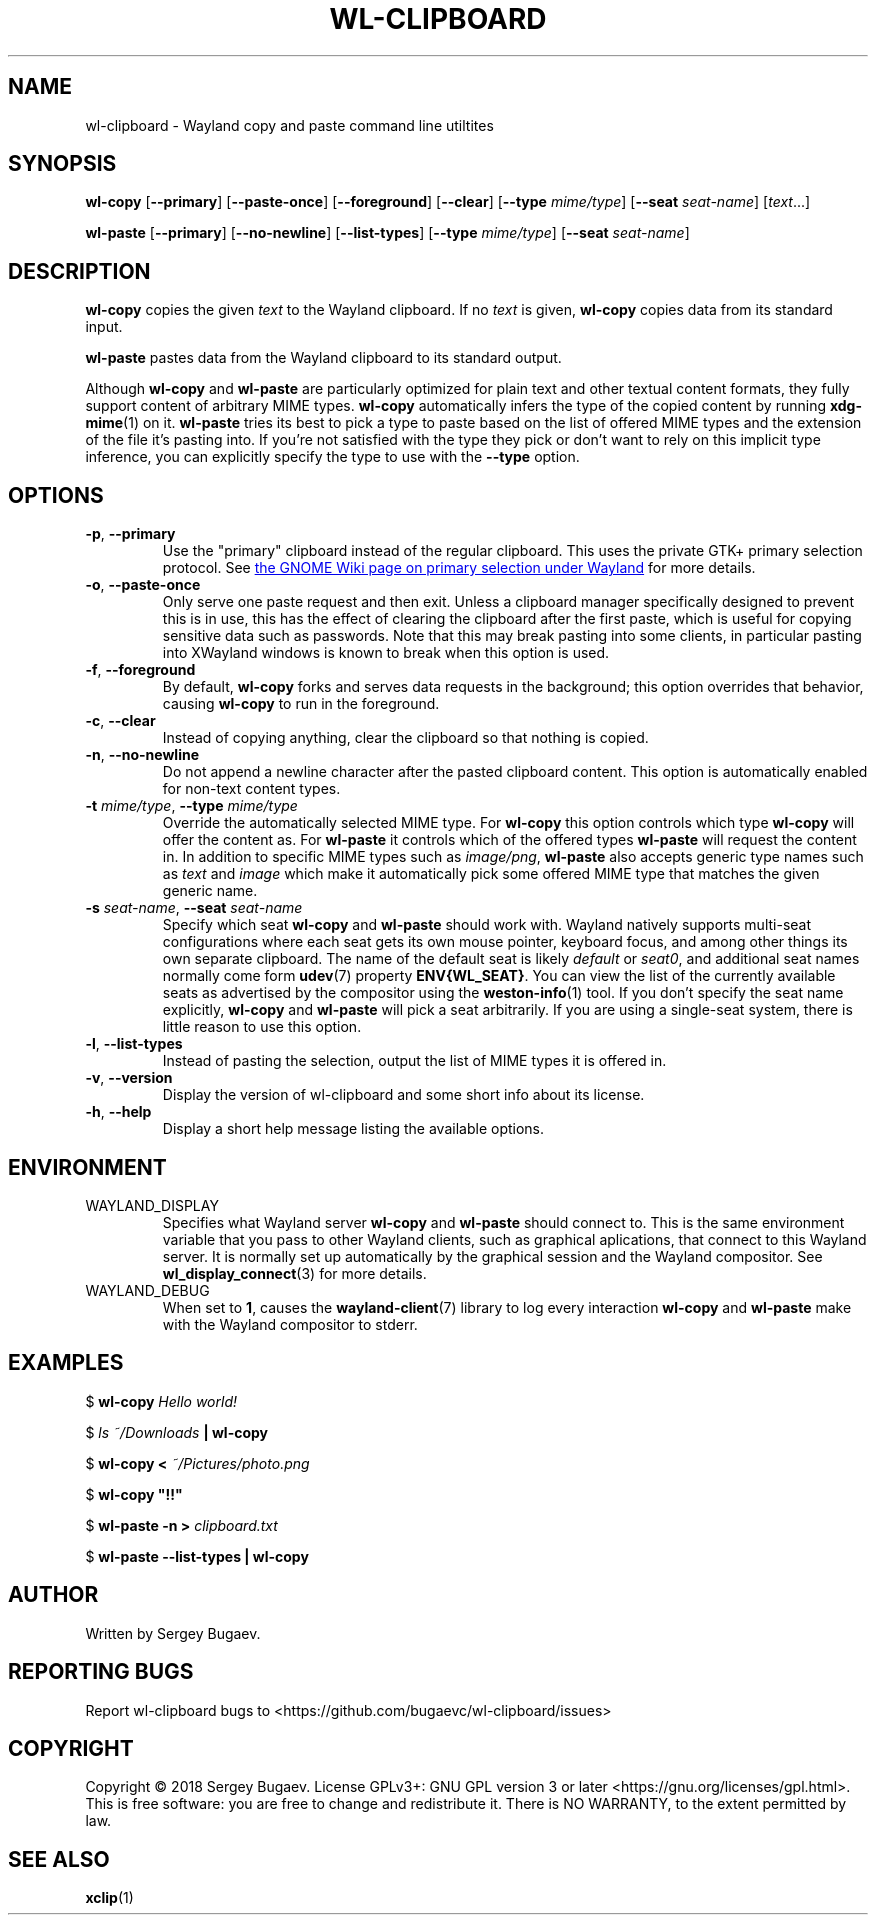 .TH WL-CLIPBOARD 1 2018-10-03 wl-clipboard
.SH NAME
wl-clipboard \- Wayland copy and paste command line utiltites
.SH SYNOPSIS
.B wl-copy
[\fB--primary\fR]
[\fB--paste-once\fR]
[\fB--foreground\fR]
[\fB--clear\fR]
[\fB--type \fImime/type\fR]
[\fB--seat \fIseat-name\fR]
[\fItext\fR...]
.PP
.B wl-paste
[\fB--primary\fR]
[\fB--no-newline\fR]
[\fB--list-types\fR]
[\fB--type \fImime/type\fR]
[\fB--seat \fIseat-name\fR]
.SH DESCRIPTION
\fBwl-copy\fR copies the given \fItext\fR to the Wayland clipboard.
If no \fItext\fR is given, \fBwl-copy\fR copies data from its standard input.
.PP
\fBwl-paste\fR pastes data from the Wayland clipboard to its standard output.
.PP
Although \fBwl-copy\fR and \fBwl-paste\fR are particularly optimized for plain
text and other textual content formats, they fully support content of arbitrary
MIME types. \fBwl-copy\fR automatically infers the type of the copied content by
running \fBxdg-mime\fR(1) on it. \fBwl-paste\fR tries its best to pick a type to
paste based on the list of offered MIME types and the extension of the file it's
pasting into. If you're not satisfied with the type they pick or don't want to
rely on this implicit type inference, you can explicitly specify the type to use
with the \fB--type\fR option.
.SH OPTIONS
.TP
\fB-p\fR, \fB--primary
Use the "primary" clipboard instead of the regular clipboard. This uses the
private GTK+ primary selection protocol. See
.UR https://wiki.gnome.org/Initiatives/Wayland/PrimarySelection
the GNOME Wiki page on primary selection under Wayland
.UE
for more details.
.TP
\fB-o\fR, \fB--paste-once
Only serve one paste request and then exit. Unless a clipboard manager
specifically designed to prevent this is in use, this has the effect of clearing
the clipboard after the first paste, which is useful for copying sensitive data
such as passwords. Note that this may break pasting into some clients, in
particular pasting into XWayland windows is known to break when this option is
used.
.TP
\fB-f\fR, \fB--foreground
By default, \fBwl-copy\fR forks and serves data requests in the background; this
option overrides that behavior, causing \fBwl-copy\fR to run in the foreground.
.TP
\fB-c\fR, \fB--clear
Instead of copying anything, clear the clipboard so that nothing is copied.
.TP
\fB-n\fR, \fB--no-newline
Do not append a newline character after the pasted clipboard content. This
option is automatically enabled for non-text content types.
.TP
\fB-t\fI mime/type\fR, \fB--type\fI mime/type
Override the automatically selected MIME type. For \fBwl-copy\fR this option
controls which type \fBwl-copy\fR will offer the content as. For \fBwl-paste\fR
it controls which of the offered types \fBwl-paste\fR will request the content
in. In addition to specific MIME types such as \fIimage/png\fR, \fBwl-paste\fR
also accepts generic type names such as \fItext\fR and \fIimage\fR which make it
automatically pick some offered MIME type that matches the given generic name.
.TP
\fB-s\fI seat-name\fR, \fB--seat\fI seat-name
Specify which seat \fBwl-copy\fR and \fBwl-paste\fR should work with. Wayland
natively supports multi-seat configurations where each seat gets its own mouse
pointer, keyboard focus, and among other things its own separate clipboard. The
name of the default seat is likely \fIdefault\fR or \fIseat0\fR, and additional
seat names normally come form
.BR udev (7)
property \fBENV{WL_SEAT}\fR. You can view the list of the currently available
seats as advertised by the compositor using the
.BR weston-info (1)
tool. If you don't specify the seat name explicitly, \fBwl-copy\fR and
\fBwl-paste\fR will pick a seat arbitrarily. If you are using a single-seat
system, there is little reason to use this option.
.TP
\fB-l\fR, \fB--list-types
Instead of pasting the selection, output the list of MIME types it is offered
in.
.TP
\fB-v\fR, \fB--version
Display the version of wl-clipboard and some short info about its license.
.TP
\fB-h\fR, \fB--help
Display a short help message listing the available options.
.SH ENVIRONMENT
.TP
WAYLAND_DISPLAY
Specifies what Wayland server \fBwl-copy\fR and \fBwl-paste\fR should connect
to. This is the same environment variable that you pass to other Wayland
clients, such as graphical aplications, that connect to this Wayland server. It
is normally set up automatically by the graphical session and the Wayland
compositor. See
.BR wl_display_connect (3)
for more details.
.TP
WAYLAND_DEBUG
When set to \fB1\fR, causes the \fBwayland-client\fR(7) library to log every
interaction \fBwl-copy\fR and \fBwl-paste\fR make with the Wayland compositor to
stderr.
.SH EXAMPLES
$
.BI wl-copy " Hello world!"
.PP
$
.IB "ls ~/Downloads" " | wl-copy"
.PP
$
.BI "wl-copy < " ~/Pictures/photo.png
.PP
$
.B wl-copy \(dq!!\(dq
.PP
$
.BI "wl-paste -n > " clipboard.txt
.PP
$
.B wl-paste --list-types | wl-copy
.SH AUTHOR
Written by Sergey Bugaev.
.SH REPORTING BUGS
Report wl-clipboard bugs to <https://github.com/bugaevc/wl-clipboard/issues>
.SH COPYRIGHT
Copyright \(co 2018 Sergey Bugaev.
License GPLv3+: GNU GPL version 3 or later <https://gnu.org/licenses/gpl.html>.
.br
This is free software: you are free to change and redistribute it.
There is NO WARRANTY, to the extent permitted by law.
.SH SEE ALSO
.BR xclip (1)
